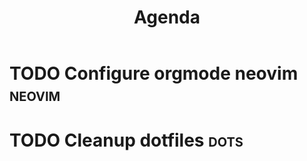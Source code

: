 #+title: Agenda

* TODO Configure orgmode neovim                                         :neovim:
  DEADLINE: <2024-08-09 Fri>

* TODO Cleanup dotfiles                                                   :dots:
  SCHEDULED: <2024-08-06 Tue>

